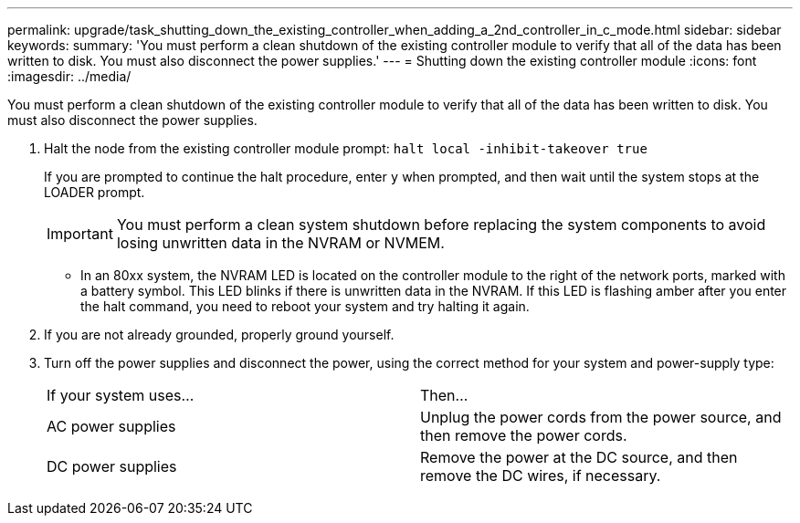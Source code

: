 ---
permalink: upgrade/task_shutting_down_the_existing_controller_when_adding_a_2nd_controller_in_c_mode.html
sidebar: sidebar
keywords: 
summary: 'You must perform a clean shutdown of the existing controller module to verify that all of the data has been written to disk. You must also disconnect the power supplies.'
---
= Shutting down the existing controller module
:icons: font
:imagesdir: ../media/

[.lead]
You must perform a clean shutdown of the existing controller module to verify that all of the data has been written to disk. You must also disconnect the power supplies.

. Halt the node from the existing controller module prompt: `halt local -inhibit-takeover true`
+
If you are prompted to continue the halt procedure, enter `y` when prompted, and then wait until the system stops at the LOADER prompt.
+
IMPORTANT: You must perform a clean system shutdown before replacing the system components to avoid losing unwritten data in the NVRAM or NVMEM.

 ** In an 80xx system, the NVRAM LED is located on the controller module to the right of the network ports, marked with a battery symbol.
This LED blinks if there is unwritten data in the NVRAM. If this LED is flashing amber after you enter the halt command, you need to reboot your system and try halting it again.

. If you are not already grounded, properly ground yourself.
. Turn off the power supplies and disconnect the power, using the correct method for your system and power-supply type:
+
|===
| If your system uses...| Then...
a|
AC power supplies
a|
Unplug the power cords from the power source, and then remove the power cords.
a|
DC power supplies
a|
Remove the power at the DC source, and then remove the DC wires, if necessary.
|===
